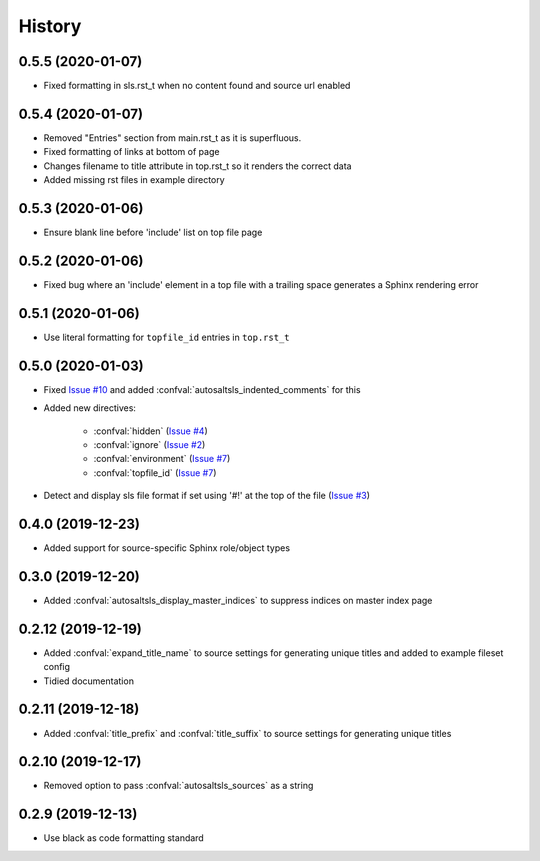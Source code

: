 History
========

0.5.5 (2020-01-07)
--------------------

* Fixed formatting in sls.rst_t when no content found and source url enabled

0.5.4 (2020-01-07)
--------------------

* Removed "Entries" section from main.rst_t as it is superfluous.
* Fixed formatting of links at bottom of page
* Changes filename to title attribute in top.rst_t so it renders the correct data
* Added missing rst files in example directory

0.5.3 (2020-01-06)
--------------------

* Ensure blank line before 'include' list on top file page

0.5.2 (2020-01-06)
--------------------

*  Fixed bug where an 'include' element in a top file with a trailing space generates a Sphinx rendering error

0.5.1 (2020-01-06)
--------------------

* Use literal formatting for ``topfile_id`` entries in ``top.rst_t``

0.5.0 (2020-01-03)
--------------------

* Fixed `Issue #10 <https://github.com/Tanoti/sphinxcontrib-autosaltsls/issues/10>`_ and added :confval:`autosaltsls_indented_comments` for this
* Added new directives:

    * :confval:`hidden` (`Issue #4 <https://github.com/Tanoti/sphinxcontrib-autosaltsls/issues/4>`_)
    * :confval:`ignore` (`Issue #2 <https://github.com/Tanoti/sphinxcontrib-autosaltsls/issues/2>`_)
    * :confval:`environment` (`Issue #7 <https://github.com/Tanoti/sphinxcontrib-autosaltsls/issues/7>`_)
    * :confval:`topfile_id` (`Issue #7 <https://github.com/Tanoti/sphinxcontrib-autosaltsls/issues/7>`_)

* Detect and display sls file format if set using '#!' at the top of the file (`Issue #3 <https://github.com/Tanoti/sphinxcontrib-autosaltsls/issues/3>`_)

0.4.0 (2019-12-23)
--------------------

* Added support for source-specific Sphinx role/object types

0.3.0 (2019-12-20)
--------------------

* Added :confval:`autosaltsls_display_master_indices` to suppress indices on master index page

0.2.12 (2019-12-19)
--------------------

* Added :confval:`expand_title_name` to source settings for generating unique titles and added to example fileset config
* Tidied documentation

0.2.11 (2019-12-18)
--------------------

* Added :confval:`title_prefix` and :confval:`title_suffix` to source settings for generating unique titles

0.2.10 (2019-12-17)
--------------------

* Removed option to pass :confval:`autosaltsls_sources` as a string

0.2.9 (2019-12-13)
-------------------

* Use black as code formatting standard